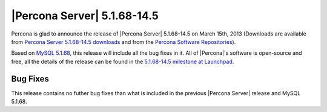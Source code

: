 .. rn:: 5.1.68-14.5

=============================
 |Percona Server| 5.1.68-14.5
=============================

Percona is glad to announce the release of |Percona Server| 5.1.68-14.5 on March 15th, 2013 (Downloads are available from `Percona Server 5.1.68-14.5 downloads <http://www.percona.com/downloads/Percona-Server-5.1/Percona-Server-5.1.68-14.5/>`_ and from the `Percona Software Repositories <http://http://www.percona.com/doc/percona-server/5.1/installation.html>`_).

Based on `MySQL 5.1.68 <http://dev.mysql.com/doc/refman/5.1/en/news-5.1.68.html>`_, this release will include all the bug fixes in it. All of |Percona|'s software is open-source and free, all the details of the release can be found in the `5.1.68-14.5 milestone at Launchpad <https://launchpad.net/percona-server/+milestone/5.1.68-14.5>`_.

Bug Fixes
=========

This release contains no futher bug fixes than what is included in the previous |Percona Server| release and MySQL 5.1.68.
